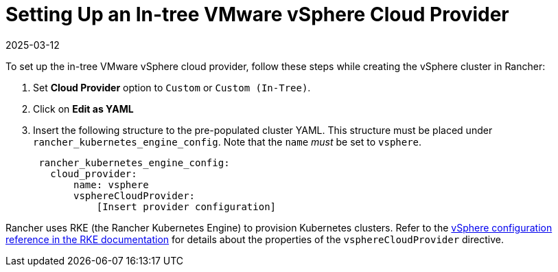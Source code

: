 = Setting Up an In-tree VMware vSphere Cloud Provider
:revdate: 2025-03-12
:page-revdate: {revdate}

To set up the in-tree VMware vSphere cloud provider, follow these steps while creating the vSphere cluster in Rancher:

. Set *Cloud Provider* option to `Custom` or `Custom (In-Tree)`.
. Click on *Edit as YAML*
. Insert the following structure to the pre-populated cluster YAML. This structure must be placed under `rancher_kubernetes_engine_config`. Note that the `name` _must_ be set to `vsphere`.
+
[,yaml]
----
 rancher_kubernetes_engine_config:
   cloud_provider:
       name: vsphere
       vsphereCloudProvider:
           [Insert provider configuration]
----

Rancher uses RKE (the Rancher Kubernetes Engine) to provision Kubernetes clusters. Refer to the https://rancher.com/docs/rke/latest/en/config-options/cloud-providers/vsphere/config-reference/[vSphere configuration reference in the RKE documentation] for details about the properties of the `vsphereCloudProvider` directive.
